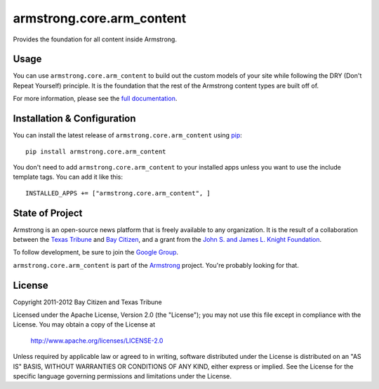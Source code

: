 armstrong.core.arm_content
==========================
Provides the foundation for all content inside Armstrong.

Usage
-----
You can use ``armstrong.core.arm_content`` to build out the custom models of
your site while following the DRY (Don't Repeat Yourself) principle.  It is the
foundation that the rest of the Armstrong content types are built off of.

For more information, please see the `full documentation`_.

.. change this link to point to docs inside docs.armstrongcms.org once its done
.. _full documentation: http://armstrong.github.com/armstrong.core.arm_content/

Installation & Configuration
----------------------------
You can install the latest release of ``armstrong.core.arm_content`` using
`pip`_:

::

    pip install armstrong.core.arm_content

You don't need to add ``armstrong.core.arm_content`` to your installed apps
unless you want to use the include template tags.  You can add it like this:

::

	INSTALLED_APPS += ["armstrong.core.arm_content", ]


.. _pip: http://www.pip-installer.org/


State of Project
----------------
Armstrong is an open-source news platform that is freely available to any
organization.  It is the result of a collaboration between the `Texas Tribune`_
and `Bay Citizen`_, and a grant from the `John S. and James L. Knight
Foundation`_.

To follow development, be sure to join the `Google Group`_.

``armstrong.core.arm_content`` is part of the `Armstrong`_ project.  You're
probably looking for that.


.. _Armstrong: http://www.armstrongcms.org/
.. _Bay Citizen: http://www.baycitizen.org/
.. _John S. and James L. Knight Foundation: http://www.knightfoundation.org/
.. _Texas Tribune: http://www.texastribune.org/
.. _Google Group: http://groups.google.com/group/armstrongcms


License
-------
Copyright 2011-2012 Bay Citizen and Texas Tribune

Licensed under the Apache License, Version 2.0 (the "License");
you may not use this file except in compliance with the License.
You may obtain a copy of the License at

   http://www.apache.org/licenses/LICENSE-2.0

Unless required by applicable law or agreed to in writing, software
distributed under the License is distributed on an "AS IS" BASIS,
WITHOUT WARRANTIES OR CONDITIONS OF ANY KIND, either express or implied.
See the License for the specific language governing permissions and
limitations under the License.
